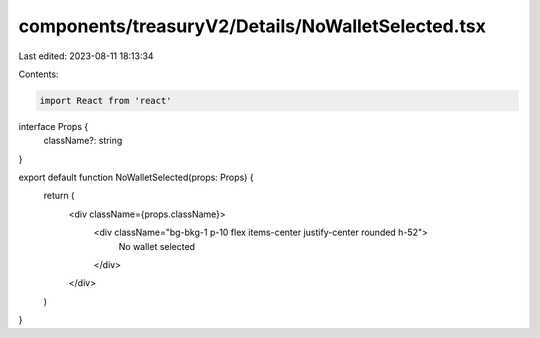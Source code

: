 components/treasuryV2/Details/NoWalletSelected.tsx
==================================================

Last edited: 2023-08-11 18:13:34

Contents:

.. code-block:: tsx

    import React from 'react'

interface Props {
  className?: string
}

export default function NoWalletSelected(props: Props) {
  return (
    <div className={props.className}>
      <div className="bg-bkg-1 p-10 flex items-center justify-center rounded h-52">
        No wallet selected
      </div>
    </div>
  )
}


